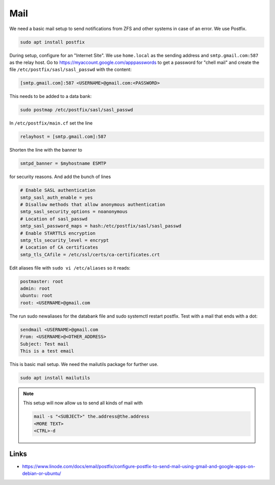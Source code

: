 Mail
====

We need a basic mail setup to send notifications from ZFS and other systems in
case of an error. We use Postfix.

.. code:: bash 

        sudo apt install postfix

During setup, configure for an "Internet Site". We use ``home.local`` as the
sending address and ``smtp.gmail.com:587`` as the relay host. Go to
https://myaccount.google.com/apppasswords to get a password for "chell mail" and
create the file ``/etc/postfix/sasl/sasl_passwd`` with the content:

.. code:: bash

        [smtp.gmail.com]:587 <USERNAME>@gmail.com:<PASSWORD>

This needs to be added to a data bank:

.. code:: bash

        sudo postmap /etc/postfix/sasl/sasl_passwd

In ``/etc/postfix/main.cf``  set the line 

.. code:: bash

        relayhost = [smtp.gmail.com]:587

Shorten the line with the banner to 

.. code:: bash

        smtpd_banner = $myhostname ESMTP 

for security reasons. And add the bunch of lines

.. code:: bash

        # Enable SASL authentication
        smtp_sasl_auth_enable = yes
        # Disallow methods that allow anonymous authentication
        smtp_sasl_security_options = noanonymous
        # Location of sasl_passwd
        smtp_sasl_password_maps = hash:/etc/postfix/sasl/sasl_passwd
        # Enable STARTTLS encryption
        smtp_tls_security_level = encrypt
        # Location of CA certificates
        smtp_tls_CAfile = /etc/ssl/certs/ca-certificates.crt

Edit aliases file with ``sudo vi /etc/aliases`` so it reads:

.. code:: bash

        postmaster: root
        admin: root
        ubuntu: root
        root: <USERNAME>@gmail.com

The run sudo newaliases for the databank file and sudo systemctl restart postfix. Test with a mail that ends with a dot:

.. code:: bash

        sendmail <USERNAME>@gmail.com
        From: <USERNAME>@<OTHER_ADDRESS>
        Subject: Test mail
        This is a test email

This is basic mail setup. We need the mailutils package for further use.

.. code:: bash

	sudo apt install mailutils

.. note:: This setup will now allow us to send all kinds of mail with

        .. code::

                mail -s "<SUBJECT>" the.address@the.address
                <MORE TEXT>
                <CTRL>-d


Links
-----

* https://www.linode.com/docs/email/postfix/configure-postfix-to-send-mail-using-gmail-and-google-apps-on-debian-or-ubuntu/


